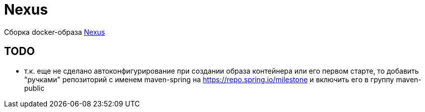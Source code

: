 = Nexus

Сборка docker-образа https://hub.docker.com/r/sonatype/nexus3/[Nexus]

== TODO

* т.к. еще не сделано автоконфигурирование при создании образа контейнера или его первом старте,
то добавить "ручками" репозиторий с именем maven-spring на https://repo.spring.io/milestone и включить его в группу maven-public